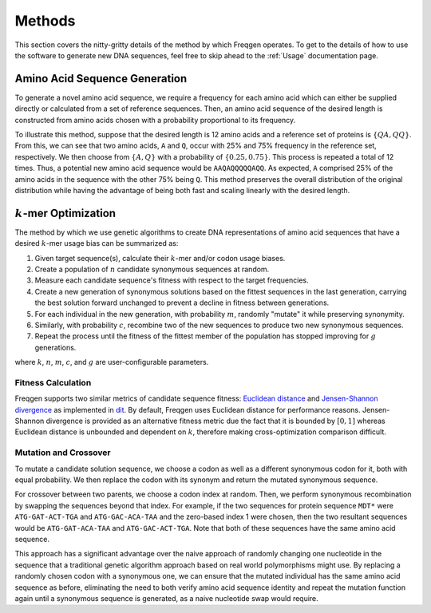 Methods
=======

This section covers the nitty-gritty details of the method by which Freqgen
operates. To get to the details of how to use the software to generate new DNA
sequences, feel free to skip ahead to the :ref:`Usage` documentation page.

Amino Acid Sequence Generation
------------------------------

To generate a novel amino acid sequence, we require a frequency for each amino
acid which can either be supplied directly or calculated from a set of reference
sequences. Then, an amino acid sequence of the desired length is constructed
from amino acids chosen with a probability proportional to its frequency.

To illustrate this method, suppose that the desired length is 12 amino acids and
a reference set of proteins is :math:`\{QA, QQ\}`. From this, we can see that
two amino acids, ``A`` and ``Q``, occur with 25% and 75% frequency in the
reference set, respectively. We then choose from :math:`\{A, Q\}` with a
probability of :math:`\{0.25, 0.75\}`. This process is repeated a total of 12
times. Thus, a potential new amino acid sequence would be ``AAQAQQQQQAQQ``. As
expected, ``A`` comprised 25% of the amino acids in the sequence with the other
75% being ``Q``. This method preserves the overall distribution of the original
distribution while having the advantage of being both fast and scaling linearly
with the desired length.

:math:`k`-mer Optimization
--------------------------

The method by which we use genetic algorithms to create DNA representations of
amino acid sequences that have a desired :math:`k`-mer usage bias can be
summarized as:

#. Given target sequence(s), calculate their :math:`k`-mer and/or codon usage biases.
#. Create a population of :math:`n` candidate synonymous sequences at random.
#. Measure each candidate sequence's fitness with respect to the target frequencies.
#. Create a new generation of synonymous solutions based on the fittest sequences in the last generation, carrying the best solution forward unchanged to prevent a decline in fitness between generations.
#. For each individual in the new generation, with probability :math:`m`, randomly "mutate" it while preserving synonymity.
#. Similarly, with probability :math:`c`, recombine two of the new sequences to produce two new synonymous sequences.
#. Repeat the process until the fitness of the fittest member of the population has stopped improving for :math:`g` generations.

where :math:`k`, :math:`n`, :math:`m`, :math:`c`, and :math:`g` are
user-configurable parameters.

Fitness Calculation
___________________

Freqgen supports two similar metrics of candidate sequence fitness: `Euclidean
distance <https://en.wikipedia.org/wiki/Euclidean_distance>`_ and
`Jensen-Shannon divergence
<https://en.wikipedia.org/wiki/Jensen–Shannon_divergence>`_ as implemented in
`dit <https://github.com/dit/dit>`_. By default, Freqgen uses Euclidean distance
for performance reasons. Jensen-Shannon divergence is provided as an alternative
fitness metric due the fact that it is bounded by :math:`[0,1]` whereas
Euclidean distance is unbounded and dependent on :math:`k`, therefore making
cross-optimization comparison difficult.

Mutation and Crossover
______________________

To mutate a candidate solution sequence, we choose a codon as well as a
different synonymous codon for it, both with equal probability. We then replace
the codon with its synonym and return the mutated synonymous sequence.

For crossover between two parents, we choose a codon index at random. Then, we
perform synonymous recombination by swapping the sequences beyond that index.
For example, if the two sequences for protein sequence ``MDT*`` were
``ATG-GAT-ACT-TGA`` and ``ATG-GAC-ACA-TAA`` and the zero-based index 1 were
chosen, then the two resultant sequences would be ``ATG-GAT-ACA-TAA`` and
``ATG-GAC-ACT-TGA``. Note that both of these sequences have the same amino acid
sequence.

This approach has a significant advantage over the naive approach of randomly
changing one nucleotide in the sequence that a traditional genetic algorithm
approach based on real world polymorphisms might use. By replacing a randomly
chosen codon with a synonymous one, we can ensure that the mutated individual
has the same amino acid sequence as before, eliminating the need to both verify
amino acid sequence identity and repeat the mutation function again until a
synonymous sequence is generated, as a naive nucleotide swap would require.

